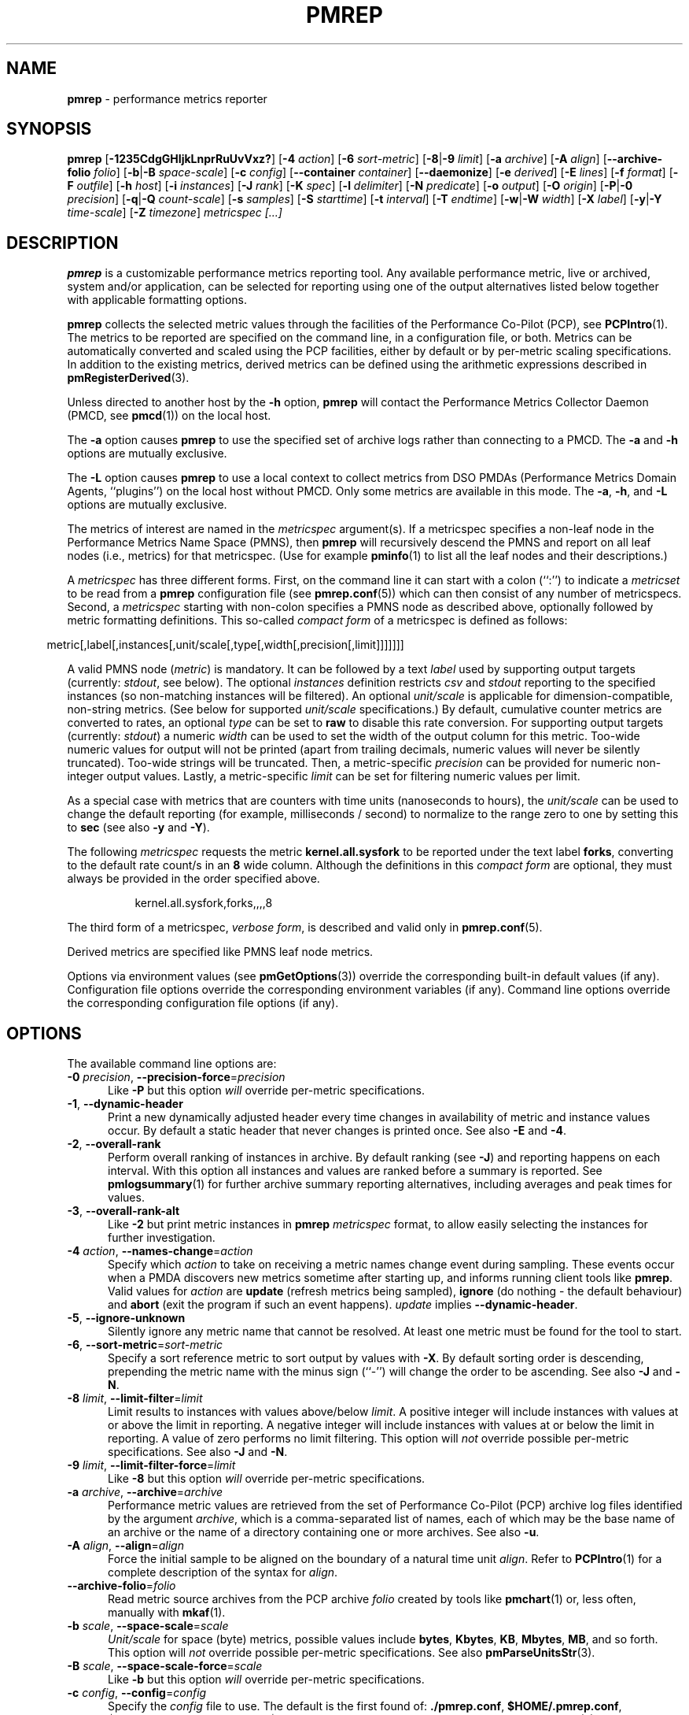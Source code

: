 '\"macro stdmacro
.\"
.\" Copyright (C) 2015-2019 Marko Myllynen <myllynen@redhat.com>
.\" Copyright (c) 2016-2018 Red Hat.
.\"
.\" This program is free software; you can redistribute it and/or modify it
.\" under the terms of the GNU General Public License as published by the
.\" Free Software Foundation; either version 2 of the License, or (at your
.\" option) any later version.
.\"
.\" This program is distributed in the hope that it will be useful, but
.\" WITHOUT ANY WARRANTY; without even the implied warranty of MERCHANTABILITY
.\" or FITNESS FOR A PARTICULAR PURPOSE.  See the GNU General Public License
.\" for more details.
.\"
.\"
.TH PMREP 1 "PCP" "Performance Co-Pilot"
.SH NAME
\f3pmrep\f1 \- performance metrics reporter
.SH SYNOPSIS
\fBpmrep\fP
[\fB\-1235CdgGHIjkLnprRuUvVxz?\fP]
[\fB\-4\fP \fIaction\fP]
[\fB\-6\fP \fIsort-metric\fP]
[\fB\-8\fP|\fB\-9\fP \fIlimit\fP]
[\fB\-a\fP \fIarchive\fP]
[\fB\-A\fP \fIalign\fP]
[\fB\-\-archive\-folio\fP \fIfolio\fP]
[\fB\-b\fP|\fB\-B\fP \fIspace-scale\fP]
[\fB\-c\fP \fIconfig\fP]
[\fB\-\-container\fP \fIcontainer\fP]
[\fB\-\-daemonize\fP]
[\fB\-e\fP \fIderived\fP]
[\fB\-E\fP \fIlines\fP]
[\fB\-f\fP \fIformat\fP]
[\fB\-F\fP \fIoutfile\fP]
[\fB\-h\fP \fIhost\fP]
[\fB\-i\fP \fIinstances\fP]
[\fB\-J\fP \fIrank\fP]
[\fB\-K\fP \fIspec\fP]
[\fB\-l\fP \fIdelimiter\fP]
[\fB\-N\fP \fIpredicate\fP]
[\fB\-o\fP \fIoutput\fP]
[\fB\-O\fP \fIorigin\fP]
[\fB\-P\fP|\fB\-0\fP \fIprecision\fP]
[\fB\-q\fP|\fB\-Q\fP \fIcount-scale\fP]
[\fB\-s\fP \fIsamples\fP]
[\fB\-S\fP \fIstarttime\fP]
[\fB\-t\fP \fIinterval\fP]
[\fB\-T\fP \fIendtime\fP]
[\fB\-w\fP|\fB\-W\fP \fIwidth\fP]
[\fB\-X\fP \fIlabel\fP]
[\fB\-y\fP|\fB\-Y\fP \fItime-scale\fP]
[\fB\-Z\fP \fItimezone\fP]
\fImetricspec\fP
\fI[...]\fP
.SH DESCRIPTION
.de EX
.in +0.5i
.ie t .ft CB
.el .ft B
.ie t .sp .5v
.el .sp
.ta \\w' 'u*8
.nf
..
.de EE
.fi
.ie t .sp .5v
.el .sp
.ft R
.in
..
.B pmrep
is a customizable performance metrics reporting tool.
Any available performance metric, live or archived, system and/or
application, can be selected for reporting using one of the output
alternatives listed below together with applicable formatting options.
.PP
.B pmrep
collects the selected metric values through the facilities of the
Performance Co-Pilot (PCP), see
.BR PCPIntro (1).
The metrics to be reported are specified on the command line,
in a configuration file, or both.
Metrics can be automatically converted and scaled using the PCP facilities,
either by default or by per-metric scaling specifications.
In addition to the existing metrics, derived metrics can be defined using
the arithmetic expressions described in
.BR pmRegisterDerived (3).
.PP
Unless directed to another host by the
.B \-h
option,
.B pmrep
will contact the Performance Metrics Collector Daemon (PMCD, see
.BR pmcd (1))
on the local host.
.PP
The
.B \-a
option causes
.B pmrep
to use the specified set of archive logs rather than connecting to a PMCD.
The
.B \-a
and
.B \-h
options are mutually exclusive.
.PP
The
.B \-L
option causes
.B pmrep
to use a local context to collect metrics from DSO PMDAs (Performance
Metrics Domain Agents, ``plugins'') on the local host without PMCD.
Only some metrics are available in this mode.
The
.BR \-a ,
.BR \-h ,
and
.B \-L
options are mutually exclusive.
.PP
The metrics of interest are named in the
.I metricspec
argument(s).
If a metricspec specifies a non-leaf node in the
Performance Metrics Name Space (PMNS), then
.B pmrep
will recursively descend the PMNS and report on all leaf nodes (i.e.,
metrics) for that metricspec.
(Use for example
.BR pminfo (1)
to list all the leaf nodes and their descriptions.)
.PP
A
.I metricspec
has three different forms.
First, on the command line it can start with a colon (``:'') to indicate a
.I metricset
to be read from a
.B pmrep
configuration file (see
.BR pmrep.conf (5))
which can then consist of any number of metricspecs.
Second, a
.I metricspec
starting with non-colon specifies a PMNS node as described above,
optionally followed by metric formatting definitions.
This so-called
.I compact form
of a metricspec is defined as follows:
.PP
.in 0.5i
.ft CW
.nf
metric[,label[,instances[,unit/scale[,type[,width[,precision[,limit]]]]]]]
.fi
.ft R
.in
.PP
A valid PMNS node
.RI ( metric )
is mandatory.
It can be followed by a text
.I label
used by supporting output targets (currently:
.IR stdout ,
see below).
The optional
.I instances
definition restricts
.I csv
and
.I stdout
reporting to the specified instances (so non-matching instances
will be filtered).
An optional
.I unit/scale
is applicable for dimension-compatible, non-string metrics.
(See below for supported
.I unit/scale
specifications.)
By default, cumulative counter metrics are converted to rates, an optional
.I type
can be set to
.B raw
to disable this rate conversion.
For supporting output targets (currently:
.IR stdout )
a numeric
.I width
can be used to set the width of the output column for this metric.
Too-wide numeric values for output will not be printed (apart from
trailing decimals, numeric values will never be silently truncated).
Too-wide strings will be truncated.
Then, a metric-specific
.I precision
can be provided for numeric non-integer output values.
Lastly, a metric-specific
.I limit
can be set for filtering numeric values per limit.
.PP
As a special case with metrics that are counters with time units
(nanoseconds to hours), the
.I unit/scale
can be used to change the default reporting (for example,
milliseconds / second) to normalize to the range zero to one
by setting this to
.B sec
(see also
.B \-y
and
.BR \-Y ).
.PP
The following
.I metricspec
requests the metric
.B kernel.all.sysfork
to be reported under the text label
.BR forks ,
converting to the default rate count/s in an
.B 8
wide column.
Although the definitions in this
.I compact form
are optional, they must always be provided in the order specified above.
.PP
.in 1.5i
.ft CW
.nf
kernel.all.sysfork,forks,,,,8
.fi
.ft R
.in
.PP
The third form of a metricspec,
.IR "verbose form" ,
is described and valid only in
.BR pmrep.conf (5).
.PP
Derived metrics are specified like PMNS leaf node metrics.
.PP
Options via environment values (see
.BR pmGetOptions (3))
override the corresponding built-in default values (if any).
Configuration file options override the corresponding
environment variables (if any).
Command line options override the corresponding configuration
file options (if any).
.SH OPTIONS
The available command line options are:
.TP 5
\fB\-0\fR \fIprecision\fR, \fB\-\-precision\-force\fR=\fIprecision\fR
Like
.B \-P
but this option \fIwill\fP override per-metric specifications.
.TP
\fB\-1\fR, \fB\-\-dynamic\-header\fR
Print a new dynamically adjusted header every time changes in
availability of metric and instance values occur.
By default a static header that never changes is printed once.
See also
.B \-E
and
.BR \-4 .
.TP
\fB\-2\fR, \fB\-\-overall\-rank\fR
Perform overall ranking of instances in archive.
By default ranking (see
.BR \-J )
and reporting happens on each interval.
With this option all instances and values are ranked
before a summary is reported.
See
.BR pmlogsummary (1)
for further archive summary reporting alternatives,
including averages and peak times for values.
.TP
\fB\-3\fR, \fB\-\-overall\-rank\-alt\fR
Like
.B \-2
but print metric instances in \fBpmrep\fP \fImetricspec\fP format,
to allow easily selecting the instances for further investigation.
.TP
\fB\-4\fR \fIaction\fR, \fB\-\-names\-change\fR=\fIaction\fR
Specify which
.I action
to take on receiving a metric names change event during sampling.
These events occur when a PMDA discovers new metrics sometime
after starting up, and informs running client tools like
.BR pmrep .
Valid values for
.I action
are \fBupdate\fP (refresh metrics being sampled),
\fBignore\fP (do nothing \- the default behaviour)
and \fBabort\fP (exit the program if such an event happens).
\fIupdate\fP implies \fB\-\-dynamic\-header\fP.
.TP
\fB\-5\fR, \fB\-\-ignore\-unknown\fR
Silently ignore any metric name that cannot be resolved.
At least one metric must be found for the tool to start.
.TP
\fB\-6\fR, \fB\-\-sort\-metric\fR=\fIsort-metric\fR
Specify a sort reference metric to sort output by values with
.BR \-X .
By default sorting order is descending, prepending the metric
name with the minus sign (``-'') will change the order to be ascending.
See also
.BR \-J " and "
.BR \-N .
.TP
\fB\-8\fR \fIlimit\fR, \fB\-\-limit\-filter\fR=\fIlimit\fR
Limit results to instances with values above/below
.IR limit .
A positive integer will include instances with values
at or above the limit in reporting.
A negative integer will include instances with values
at or below the limit in reporting.
A value of zero performs no limit filtering.
This option will \fInot\fP override possible per-metric specifications.
See also
.BR \-J " and "
.BR \-N .
.TP
\fB\-9\fR \fIlimit\fR, \fB\-\-limit\-filter\-force\fR=\fIlimit\fR
Like
.B \-8
but this option \fIwill\fP override per-metric specifications.
.TP
\fB\-a\fR \fIarchive\fR, \fB\-\-archive\fR=\fIarchive\fR
Performance metric values are retrieved from the set of Performance
Co-Pilot (PCP) archive log files identified by the argument
.IR archive ,
which is a comma-separated list of names,
each of which may be the base name of an archive or the name of
a directory containing one or more archives.
See also
.BR \-u .
.TP
\fB\-A\fR \fIalign\fR, \fB\-\-align\fR=\fIalign\fR
Force the initial sample to be
aligned on the boundary of a natural time unit
.IR align .
Refer to
.BR PCPIntro (1)
for a complete description of the syntax for
.IR align .
.TP
\fB\-\-archive\-folio\fR=\fIfolio\fR
Read metric source archives from the PCP archive
.I folio
created by tools like
.BR pmchart (1)
or, less often, manually with
.BR mkaf (1).
.TP
\fB\-b\fR \fIscale\fR, \fB\-\-space\-scale\fR=\fIscale\fR
.I Unit/scale
for space (byte) metrics, possible values include
.BR bytes ,
.BR Kbytes ,
.BR KB ,
.BR Mbytes ,
.BR MB ,
and so forth.
This option will \fInot\fP override possible per-metric specifications.
See also
.BR pmParseUnitsStr (3).
.TP
\fB\-B\fR \fIscale\fR, \fB\-\-space\-scale\-force\fR=\fIscale\fR
Like
.B \-b
but this option \fIwill\fP override per-metric specifications.
.TP
\fB\-c\fR \fIconfig\fR, \fB\-\-config\fR=\fIconfig\fR
Specify the
.I config
file to use.
The default is the first found of:
.BR ./pmrep.conf ,
.BR $HOME/.pmrep.conf ,
.BR $HOME/pcp/pmrep.conf ,
and
.BR $PCP_SYSCONF_DIR/pmrep/pmrep.conf .
See
.BR pmrep.conf (5).
.TP
\fB\-\-container\fR=\fIcontainer\fR
Fetch performance metrics from the specified
.IR container ,
either local or remote (see
.BR \-h ).
.TP
\fB\-C\fR, \fB\-\-check\fR
Exit before reporting any values, but after parsing the configuration
and metrics and printing possible headers.
.TP
\fB\-d\fR, \fB\-\-delay\fR
When replaying from an archive, this option requests that the prevailing
real-time delay be applied between samples (see
.BR \-t )
to effect a pause, rather than
the default behaviour of replaying at full speed.
.TP
.B \-\-daemonize
Daemonize on startup.
.TP
\fB\-e\fR \fIderived\fR, \fB\-\-derived\fR=\fIderived\fR
Specify
.I derived
performance metrics.
If
.I derived
starts with a slash (``/'') or with a dot (``.'') it will be
interpreted as a derived metrics configuration file, otherwise it will
be interpreted as comma- or semicolon-separated derived metric expressions.
For details see
.BR pmLoadDerivedConfig (3)
and
.BR pmRegisterDerived (3).
.TP
\fB\-E\fR \fIlines\fR, \fB\-\-repeat\-header\fR=\fIlines\fR
Repeat the header every
.I lines
of output.
See also
.BR \-1 .
.TP
\fB\-f\fR \fIformat\fR, \fB\-\-timestamp\-format\fR=\fIformat\fR
Use the
.I format
string for formatting the timestamp.
The format will be used with Python's
.B datetime.strftime
method which is mostly the same as that described in
.BR strftime (3).
An empty
.I format
string (i.e., "") will remove the timestamps from the output.
Defaults to
.B %H:%M:%S
when using the
.I stdout
output target.
Defaults to
.B "%Y-%m-%d %H:%M:%S"
when using the
.I csv
output target.
.TP
\fB\-F\fR \fIoutfile\fR, \fB\-\-output\-file\fR=\fIoutfile\fR
Specify the output file
.IR outfile .
See
.BR \-o .
.TP
\fB\-g\fR, \fB\-\-separate\-header\fR
Output the column number and complete metric information,
one-per-line, before printing the metric values.
.TP
\fB\-G\fR, \fB\-\-no\-globals\fR
Do not include global metrics in reporting (see
.BR pmrep.conf (5)).
.TP
\fB\-h\fR \fIhost\fR, \fB\-\-host\fR=\fIhost\fR
Fetch performance metrics from
.BR pmcd (1)
on
.IR host ,
rather than from the default localhost.
.TP
\fB\-H\fR, \fB\-\-no\-header\fR
Do not print any headers.
.TP
\fB\-i\fR \fIinstances\fR, \fB\-\-instances\fR=\fIinstances\fR
Report only the listed
.I instances
from current instances (if present, see also
.BR \-j ).
By default all current instances are reported,
except when writing an archive (see
.BR \-o )
when all instances, present and future, are reported.
This is a global option that is used for all metrics unless a
metric-specific instance definition is provided as part of a
.IR metricspec .
By default single-valued ``flat'' metrics without multiple
instances are still reported as usual, use
.B \-v
to change this.
.RS
.PP
The list may consist of one or more comma-separated instances.
The instance name may be quoted with single (') or double (")
quotes for those cases where the instance name contains commas
or whitespace.
Note that on the command line when specifying more than one instance,
all the names must be quoted.
.PP
Multiple
.B \-i
options are allowed as an alternative way of specifying more than
one instance of interest.
Regular expressions can also be used.
.PP
As an example, the following would report the same instances:
.EX
$ pmrep \-i "'1 minute','5 minute'" kernel.all.load
$ pmrep \-i '"1 minute","5 minute"' kernel.all.load
$ pmrep \-i "'1 minute'" \-i "'5 minute'" kernel.all.load
$ pmrep kernel.all.load,,"'1 minute','5 minute'"
$ pmrep kernel.all.load,,'"1 minute","5 minute"'
.EE
.PP
However, this would report only the 1-minute instance:
.EX
$ pmrep \-i '"1 minute","5 minute"' kernel.all.load,,"1 minute"
.EE
.PP
But this would report all instances (due to per-metric override):
.EX
$ pmrep \-i '"1 minute","5 minute"' 'kernel.all.load,,.*'
.EE
.RE
.TP
\fB\-I\fR, \fB\-\-ignore\-incompat\fR
Ignore incompatible metrics.
By default incompatible metrics (that is,
their type is unsupported or they cannot be scaled as requested)
will cause
.B pmrep
to terminate with an error message.
With this option all incompatible metrics are silently omitted
from reporting.
This may be especially useful when requesting
non-leaf nodes of the PMNS tree for reporting.
.TP
\fB\-j\fR, \fB\-\-live\-filter\fR
Perform instance live filtering.
This allows capturing all filtered instances even if processes
are restarted at some point (unlike without live filtering).
Performing live filtering over a huge amount of instances will add
some internal overhead so a bit of user caution is advised.
See also
.BR \-1 " and "
.BR \-n .
.TP
\fB\-J\fR \fIrank\fR, \fB\-\-rank\fR=\fIrank\fR
Limit results to highest/lowest
.I rank
instances of set-valued metrics.
A positive integer will include highest valued instances in reporting.
A negative integer will include lowest valued instances in reporting.
A value of zero performs no ranking.
See also
.BR \-2 ,
.BR \-6 " and "
.BR \-8 .
.TP
\fB\-k\fR, \fB\-\-extended\-csv\fR
Write extended CSV output, similar to
.BR sadf (1).
.TP
\fB\-K\fR \fIspec\fR, \fB\-\-spec\-local\fR=\fIspec\fR
When fetching metrics from a local context (see
.BR \-L ),
the
.B \-K
option may be used to control the DSO PMDAs that should be made accessible.
The
.I spec
argument conforms to the syntax described in
.BR pmSpecLocalPMDA (3).
More than one
.B \-K
option may be used.
.TP
\fB\-l\fR \fIdelimiter\fR, \fB\-\-delimiter\fR=\fIdelimiter\fR
Specify the
.I delimiter
that separates each column of
.I csv
or
.I stdout
output.
The default for
.I stdout
is two spaces (``  '') and comma (``,'') for
.IR csv .
In case of CSV output or stdout output with non-whitespace delimiter,
any instances of the delimiter in string values will be replaced by
the underscore (``_'') character.
.TP
\fB\-L\fR, \fB\-\-local\-PMDA\fR
Use a local context to collect metrics from DSO PMDAs on the local host
without PMCD.
See also
.BR \-K .
.TP
\fB\-n\fR, \fB\-\-invert\-filter\fR
Perform ranking before live filtering.
By default instance live filtering (when requested, see
.BR \-j )
happens before instance ranking (when requested, see
.BR \-J ).
With this option the logic is inverted and ranking happens before
live filtering.
.TP
\fB\-N\fR \fIpredicate\fR, \fB\-\-predicate\fR=\fIpredicate\fR
Specify a comma-separated list of
.I predicate
filter reference metrics.
By default ranking (see
.BR \-J )
happens for each metric individually.
With predicates, ranking is done only for the
specified predicate metrics.
When reporting, rest of the metrics sharing the same
.I instance domain
(see
.BR PCPIntro (1))
as the predicate will include only the highest/lowest ranking
instances of the corresponding predicate.
.RS
.PP
So for example, using \fBproc.memory.rss\fP
(resident memory size of process)
as the
.I predicate
metric together with \fBproc.io.total_bytes\fP and \fBmem.util.used\fP as
metrics to be reported, only the processes using most/least (as per
.BR \-J )
memory will be included when reporting total bytes written by processes.
Since \fBmem.util.used\fP is a single-valued metric (thus not sharing the
same instance domain as the process-related metrics),
it will be reported as usual.
.RE
.TP
\fB\-o\fR \fIoutput\fR, \fB\-\-output\fR=\fIoutput\fR
Use
.I output
target for reporting.
The default target is
.IR stdout .
The available target alternatives are:
.RS
.TP 2
.I archive
Record metrics into a PCP archive which can later be replayed with PCP
tools, including
.B pmrep
itself.
See
.BR LOGARCHIVE (5)
and
.BR PCPIntro (1)
for details about PCP archive files.
Requires
.BR \-F .
.TP
.I csv
Print metrics in CSV format (subject to formatting options).
.TP
.I stdout
Print metrics to stdout (format subject to formatting options).
.RE
.TP
\fB\-O\fR \fIorigin\fR, \fB\-\-origin\fR=\fIorigin\fR
When reporting archived metrics, start reporting at
.I origin
within the time window (see
.B \-S
and
.BR \-T ).
Refer to
.BR PCPIntro (1)
for a complete description of the syntax for
.IR origin .
.TP
\fB\-p\fR, \fB\-\-timestamps\fR
Print timestamps.
By default no timestamps are printed.
.TP
\fB\-P\fR \fIprecision\fR, \fB\-\-precision\fR=\fIprecision\fR
Use
.I precision
for numeric non-integer output values.
If the value is too wide for its column width,
.I precision
is reduced one by one until the value fits,
or not printed at all if it does not.
The default is to use 3 decimal places (when applicable).
This option will \fInot\fP override possible per-metric specifications.
.TP
\fB\-q\fR \fIscale\fR, \fB\-\-count\-scale\fR=\fIscale\fR
.I Unit/scale
for count metrics, possible values include
.BR "count x 10^\-1" ,
.BR "count" ,
.BR "count x 10" ,
.BR "count x 10^2" ,
and so forth from
.B 10^\-8
to
.BR 10^7 .
.\" https://bugzilla.redhat.com/show_bug.cgi?id=1264124
(These values are currently space-sensitive.)
This option will \fInot\fP override possible per-metric specifications.
See also
.BR pmParseUnitsStr (3).
.TP
\fB\-Q\fR \fIscale\fR, \fB\-\-count\-scale\-force\fR=\fIscale\fR
Like
.B \-q
but this option \fIwill\fP override per-metric specifications.
.TP
\fB\-r\fR, \fB\-\-raw\fR
Output raw metric values, do not convert cumulative counters to rates.
When writing archives, raw values are always used.
This option \fIwill\fP override possible per-metric specifications.
.TP
\fB\-R\fR, \fB\-\-raw\-prefer\fR
Like
.B \-r
but this option will \fInot\fP override per-metric specifications.
.TP
\fB\-s\fR \fIsamples\fR, \fB\-\-samples\fR=\fIsamples\fR
The argument
.I samples
defines the number of samples to be retrieved and reported.
If
.I samples
is 0 or
.B \-s
is not specified,
.B pmrep
will sample and report continuously (in real time mode) or until the end
of the set of PCP archives (in archive mode).
See also
.BR \-T .
.TP
\fB\-S\fR \fIstarttime\fR, \fB\-\-start\fR=\fIstarttime\fR
When reporting archived metrics, the report will be restricted to those
records logged at or after
.IR starttime .
Refer to
.BR PCPIntro (1)
for a complete description of the syntax for
.IR starttime .
.TP
\fB\-t\fR \fIinterval\fR, \fB\-\-interval\fR=\fIinterval\fR
The default update
.I interval
may be set to something other than the default 1 second.
The
.I interval
argument follows the syntax described in
.BR PCPIntro (1),
and in the simplest form may be an unsigned integer
(the implied units in this case are seconds).
See also the
.B \-T
and
.B \-u
options.
.TP
\fB\-T\fR \fIendtime\fR, \fB\-\-finish\fR=\fIendtime\fR
When reporting archived metrics, the report will be restricted to those
records logged before or at
.IR endtime .
Refer to
.BR PCPIntro (1)
for a complete description of the syntax for
.IR endtime .
.RS
.PP
When used to define the runtime before \fBpmrep\fP will exit,
if no \fIsamples\fP is given (see \fB\-s\fP) then the number of
reported samples depends on \fIinterval\fP (see \fB\-t\fP).
If
.I samples
is given then
.I interval
will be adjusted to allow reporting of
.I samples
during runtime.
In case all of
.BR \-T ,
.BR \-s ,
and
.B \-t
are given,
.I endtime
determines the actual time
.B pmrep
will run.
.RE
.TP
\fB\-u\fR, \fB\-\-no\-interpol\fR
When reporting archived metrics, by default values are reported
according to the selected sample interval (\c
.B \-t
option), not according to the actual record interval in an archive.
To this effect PCP interpolates the values to be reported based on the
records in the archive.
With the
.B \-u
option uninterpolated reporting is enabled, every recorded value for the
selected metrics is reported and the requested sample interval (\c
.BR \-t )
is ignored.
.RS
.PP
So for example, if a PCP archive contains recorded values for every 10
seconds and the requested sample interval is 1 hour, by default
.B pmrep
will use an interpolation scheme to compute the values of the requested
metrics from the values recorded in the proximity of these requested
metrics and values for every 1 hour are reported.
With
.B \-u
every record every 10 seconds are reported as such (the reported values
are still subject to rate conversion, use
.B \-r
or
.B \-R
to disable).
.RE
.TP
\fB\-U\fR, \fB\-\-no\-unit\-info\fR
Omit unit information from headers.
.TP
\fB\-v\fR, \fB\-\-omit\-flat\fR
Omit single-valued ``flat'' metrics from reporting, only consider
set-valued metrics (i.e., metrics with multiple values) for reporting.
See
.B \-i
and
.BR \-I .
.TP
\fB\-V\fR, \fB\-\-version\fR
Display version number and exit.
.TP
\fB\-w\fR \fIwidth\fR, \fB\-\-width\fR=\fIwidth\fR
Set the
.I stdout
output column
.IR width .
Strings will be truncated to this width.
The default
.I width
is the shortest that can fit the metric text label, the forced minimum is 3.
This option will \fInot\fP override possible per-metric specifications.
.TP
\fB\-W\fR \fIwidth\fR, \fB\-\-width\-force\fR=\fIwidth\fR
Like
.B \-w
but this option \fIwill\fP override per-metric specifications.
.TP
\fB\-x\fR, \fB\-\-extended\-header\fR
Print extended header.
.TP
\fB\-X\fR \fIlabel\fR, \fB\-\-colxrow\fR=\fIlabel\fR
Swap columns and rows in \fIstdout\fP output, reporting one instance per
line, using \fIlabel\fP as the text label for instance column (set to an
empty string \fB""\fP to enable swapping without a specific text label).
This is convenient to allow easily using
.BR grep (1)
to filter results or to more closely mimic other utilities.
See also
.BR \-i " and "
.BR \-6 .
.TP
\fB\-y\fR \fIscale\fR, \fB\-\-time\-scale\fR=\fIscale\fR
.I Unit/scale
for time metrics, possible values include
.BR nanosec ,
.BR ns ,
.BR microsec ,
.BR us ,
.BR millisec ,
.BR ms ,
and so forth up to
.BR hour ,
.BR hr .
This option will \fInot\fP override possible per-metric specifications.
See also
.BR pmParseUnitsStr (3).
.TP
\fB\-Y\fR \fIscale\fR, \fB\-\-time\-scale\-force\fR=\fIscale\fR
Like
.B \-y
but this option \fIwill\fP override per-metric specifications.
.TP
\fB\-z\fR, \fB\-\-hostzone\fR
Use the local timezone of the host that is the source of the
performance metrics, as identified by either the
.B \-h
or the
.B \-a
options.
The default is to use the timezone of the local host.
.TP
\fB\-Z\fR \fItimezone\fR, \fB\-\-timezone\fR=\fItimezone\fR
Use
.I timezone
for the date and time.
.I Timezone
is in the format of the environment variable
.B TZ
as described in
.BR environ (7).
Note that when including a timezone string in output, ISO 8601 -style
UTC offsets are used (so something like \-Z EST+5 will become UTC-5).
.TP
\fB\-?\fR, \fB\-\-help\fR
Display usage message and exit.
.SH EXAMPLES
The following examples use the standard PCP facilities for collecting
the metric values, no external utilities are needed.
The referenced colon-starting
.I metricsets
are part of the system \fBpmrep.conf\fP file.
.PP
Display network interface metrics on the local host:
.RS +4
.ft B
.nf
$ pmrep network.interface.total.bytes
.fi
.ft P
.RE
.PP
Display all outgoing network metrics for the
.I wlan0
interface:
.RS +4
.ft B
.nf
$ pmrep \-i wlan0 \-v network.interface.out
.fi
.ft P
.RE
.PP
Display timestamped
.BR vmstat (8)
like information using megabytes instead of kilobytes and also include
the number of inodes used (tab completes available metrics and
after a colon metricsets with bash and zsh):
.RS +4
.ft B
.nf
$ pmrep \-p \-B MB :vmstat vfs.inodes.count
.fi
.ft P
.RE
.PP
Display per-device disk reads and writes from the host
.I server1
using two seconds interval and
.BR sadf (1)
like CSV output format:
.RS +4
.ft B
.nf
$ pmrep \-h server1 \-t 2s \-o csv \-k disk.dev.read disk.dev.write
.fi
.ft P
.RE
.PP
Display processes using at least 100MB of memory using
dynamic headers:
.RS +4
.ft B
.nf
$ pmrep \-b MB \-\-limit\-filter 100 \-\-dynamic\-header proc.memory.rss
.fi
.ft P
.RE
.PP
Display the predefined set of metrics from the default
.BR pmrep.conf (5)
containing information about I/O issued by current
.IR firefox " process(es):"
.RS +4
.ft B
.nf
$ pmrep \-i '.*firefox.*' :proc-io
.fi
.ft P
.RE
.PP
Display the three most CPU-using processes:
.RS +4
.ft B
.nf
$ pmrep \-1gUJ 3 proc.hog.cpu
.fi
.ft P
.RE
.PP
Display
.B sar \-w
and
.B sar \-W
like information at the same time from the PCP archive
.I ./20150921.09.13
showing values recorded between 3 - 5 PM:
.RS +4
.ft B
.nf
$ pmrep \-a ./20150921.09.13 \-S @15:00 \-T @17:00 :sar\-w :sar\-W
.fi
.ft P
.RE
.PP
Record most relevant CPU, memory, and I/O related information about
every Java process on the system, present and future, to an archive
.I ./a
on one minute interval at every full minute in a background process:
.RS +4
.ft B
.nf
$ pmrep \-\-daemonize \-A 1m \-t 1m \-i '.*java.*' \-j \-o archive \-F ./a \\
    :proc-info :proc-cpu :proc-mem :proc-io
.fi
.ft P
.RE
.PP
Record all 389 Directory Server, XFS file system, and CPU/memory/disk
metrics every five seconds for five minutes to a PCP archive
.IR ./a :
.RS +1
.ft B
.nf
$ pmrep \-t 5s \-T 5m \-o archive \-F ./a ds389 xfs kernel.all.cpu mem disk
.fi
.ft P
.RE
.PP
Record process memory and I/O information for those processes
which are the three most memory-consuming processes:
.RS +1
.ft B
.nf
$ pmrep \-o archive \-F ./a \-J 3 \-N proc.memory.rss proc.memory proc.io
.fi
.ft P
.RE
.SH FILES
.TP
.I pmrep.conf
\fBpmrep\fP configuration file (see \fB\-c\fP)
.TP
.I \f(CW$PCP_SYSCONF_DIR\fP/pmrep/pmrep.conf
system provided \fBpmrep\fP configuration file
.SH PCP ENVIRONMENT
Environment variables with the prefix \fBPCP_\fP are used to parameterize
the file and directory names used by PCP.
On each installation, the
file \fB/etc/pcp.conf\fP contains the local values for these variables.
The \fB$PCP_CONF\fP variable may be used to specify an alternative
configuration file, as described in \fBpcp.conf\fP(5).
.PP
For environment variables affecting PCP tools, see \fBpmGetOptions\fP(3).
.SH SEE ALSO
.BR mkaf (1),
.BR PCPIntro (1),
.BR pcp (1),
.BR pcp-atop (1),
.BR pcp2elasticsearch (1),
.BR pcp2graphite (1),
.BR pcp2influxdb (1),
.BR pcp2json (1),
.BR pcp2spark (1),
.BR pcp2xlsx (1),
.BR pcp2xml (1),
.BR pcp2zabbix (1),
.BR pmcd (1),
.BR pmchart (1),
.BR pmcollectl (1),
.BR pmdiff (1),
.BR pmdumplog (1),
.BR pmdumptext (1),
.BR pminfo (1),
.BR pmiostat (1),
.BR pmlogextract (1),
.BR pmlogsummary (1),
.BR pmprobe (1),
.BR pmstat (1),
.BR pmval (1),
.BR sadf (1),
.BR sar (1),
.BR pmGetOptions (3),
.BR pmSpecLocalPMDA (3),
.BR pmLoadDerivedConfig (3),
.BR pmParseUnitsStr (3),
.BR pmRegisterDerived (3),
.BR strftime (3),
.BR LOGARCHIVE (5),
.BR pcp.conf (5),
.BR pmns (5),
.BR pmrep.conf (5),
.BR environ (7)
and
.BR vmstat (8).
